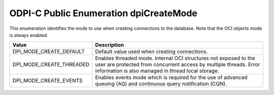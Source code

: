 .. _dpiCreateMode:

ODPI-C Public Enumeration dpiCreateMode
---------------------------------------

This enumeration identifies the mode to use when creating connections to the
database. Note that the OCI objects mode is always enabled.

===========================  ==================================================
Value                        Description
===========================  ==================================================
DPI_MODE_CREATE_DEFAULT      Default value used when creating connections.
DPI_MODE_CREATE_THREADED     Enables threaded mode. Internal OCI structures not
                             exposed to the user are protected from concurrent
                             access by multiple threads. Error information is
                             also managed in thread local storage.
DPI_MODE_CREATE_EVENTS       Enables events mode which is required for the use
                             of advanced queuing (AQ) and continuous query
                             notification (CQN).
===========================  ==================================================


